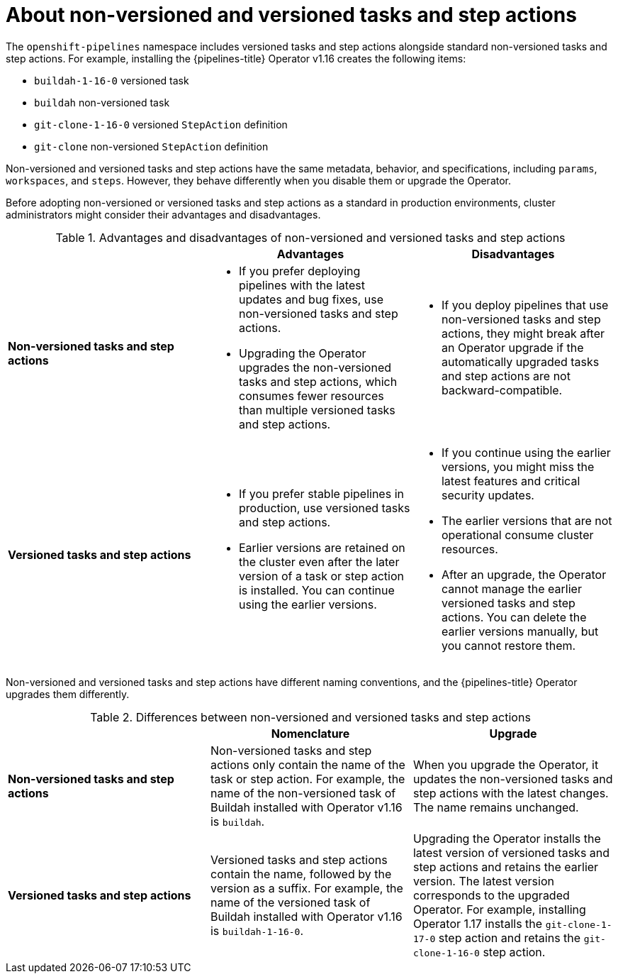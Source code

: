// This module is included in the following assemblies:
// * create/remote-pipelines-tasks-resolvers.adoc

// // *openshift_pipelines/remote-pipelines-tasks-resolvers.adoc
:_mod-docs-content-type: CONCEPT
[id="resolver-tasks-step-actions-about_{context}"]

= About non-versioned and versioned tasks and step actions

The `openshift-pipelines` namespace includes versioned tasks and step actions alongside standard non-versioned tasks and step actions. For example, installing the {pipelines-title} Operator v1.16 creates the following items:

* `buildah-1-16-0` versioned task
* `buildah` non-versioned task
* `git-clone-1-16-0` versioned `StepAction` definition
* `git-clone` non-versioned `StepAction` definition

Non-versioned and versioned tasks and step actions have the same metadata, behavior, and specifications, including `params`, `workspaces`, and `steps`. However, they behave differently when you disable them or upgrade the Operator.

Before adopting non-versioned or versioned tasks and step actions as a standard in production environments, cluster administrators might consider their advantages and disadvantages.

.Advantages and disadvantages of non-versioned and versioned tasks and step actions
[options="header"]
|===

|  | Advantages | Disadvantages

s| Non-versioned tasks and step actions
a| 
* If you prefer deploying pipelines with the latest updates and bug fixes, use non-versioned tasks and step actions. 
* Upgrading the Operator upgrades the non-versioned tasks and step actions, which consumes fewer resources than multiple versioned tasks and step actions.  
a| 
* If you deploy pipelines that use non-versioned tasks and step actions, they might break after an Operator upgrade if the automatically upgraded tasks and step actions are not backward-compatible. 

s| Versioned tasks and step actions
a| 
* If you prefer stable pipelines in production, use versioned tasks and step actions. 
* Earlier versions are retained on the cluster even after the later version of a task or step action is installed. You can continue using the earlier versions. 
a| 
* If you continue using the earlier versions, you might miss the latest features and critical security updates.
* The earlier versions that are not operational consume cluster resources.  
* After an upgrade, the Operator cannot manage the earlier versioned tasks and step actions. You can delete the earlier versions manually, but you cannot restore them.  
|
|===

Non-versioned and versioned tasks and step actions have different naming conventions, and the {pipelines-title} Operator upgrades them differently.

.Differences between non-versioned and versioned tasks and step actions
[options="header"]
|===

| | Nomenclature   | Upgrade

s| Non-versioned tasks and step actions

| Non-versioned tasks and step actions only contain the name of the task or step action. For example, the name of the non-versioned task of Buildah installed with Operator v1.16 is `buildah`. 
| When you upgrade the Operator, it updates the non-versioned tasks and step actions with the latest changes. The name remains unchanged. 

s| Versioned tasks and step actions

| Versioned tasks and step actions contain the name, followed by the version as a suffix. For example, the name of the versioned task of Buildah installed with Operator v1.16 is `buildah-1-16-0`.
| Upgrading the Operator installs the latest version of versioned tasks and step actions and retains the earlier version. The latest version corresponds to the upgraded Operator. For example, installing Operator 1.17 installs the `git-clone-1-17-0` step action and retains the `git-clone-1-16-0` step action. 
|===



